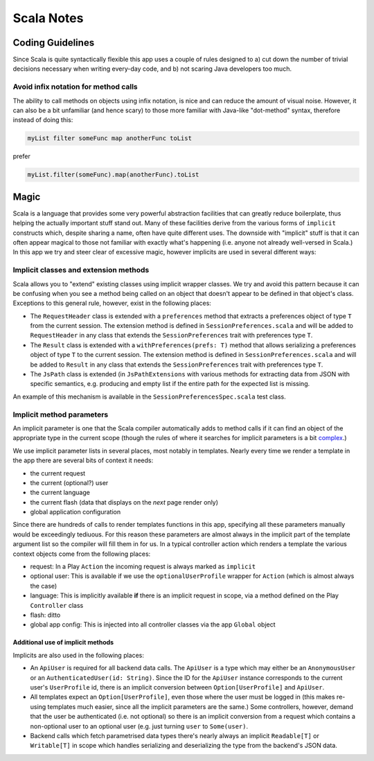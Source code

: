 Scala Notes
===========

Coding Guidelines
-----------------

Since Scala is quite syntactically flexible this app uses a couple of
rules designed to a) cut down the number of trivial decisions necessary
when writing every-day code, and b) not scaring Java developers too
much.

Avoid infix notation for method calls
~~~~~~~~~~~~~~~~~~~~~~~~~~~~~~~~~~~~~

The ability to call methods on objects using infix notation, is nice and
can reduce the amount of visual noise. However, it can also be a bit
unfamiliar (and hence scary) to those more familiar with Java-like
"dot-method" syntax, therefore instead of doing this:

.. code:: scala

    myList filter someFunc map anotherFunc toList

prefer

.. code:: scala

    myList.filter(someFunc).map(anotherFunc).toList

Magic
-----

Scala is a language that provides some very powerful abstraction
facilities that can greatly reduce boilerplate, thus helping the
actually important stuff stand out. Many of these facilities derive from
the various forms of ``implicit`` constructs which, despite sharing a
name, often have quite different uses. The downside with "implicit"
stuff is that it can often appear magical to those not familiar with
exactly what's happening (i.e. anyone not already well-versed in Scala.)
In this app we try and steer clear of excessive magic, however implicits
are used in several different ways:

Implicit classes and extension methods
~~~~~~~~~~~~~~~~~~~~~~~~~~~~~~~~~~~~~~

Scala allows you to "extend" existing classes using implicit wrapper
classes. We try and avoid this pattern because it can be confusing when
you see a method being called on an object that doesn't appear to be
defined in that object's class. Exceptions to this general rule,
however, exist in the following places:

-  The ``RequestHeader`` class is extended with a ``preferences`` method
   that extracts a preferences object of type ``T`` from the current
   session. The extension method is defined in
   ``SessionPreferences.scala`` and will be added to ``RequestHeader``
   in any class that extends the ``SessionPreferences`` trait with
   preferences type ``T``.

-  The ``Result`` class is extended with a ``withPreferences(prefs: T)``
   method that allows serializing a preferences object of type ``T`` to
   the current session. The extension method is defined in
   ``SessionPreferences.scala`` and will be added to ``Result`` in any
   class that extends the ``SessionPreferences`` trait with preferences
   type ``T``.

-  The ``JsPath`` class is extended (in ``JsPathExtensions`` with
   various methods for extracting data from JSON with specific
   semantics, e.g. producing and empty list if the entire path for the
   expected list is missing.

An example of this mechanism is available in the
``SessionPreferencesSpec.scala`` test class.

Implicit method parameters
~~~~~~~~~~~~~~~~~~~~~~~~~~

An implicit parameter is one that the Scala compiler automatically adds
to method calls if it can find an object of the appropriate type in the
current scope (though the rules of where it searches for implicit
parameters is a bit
`complex <http://stackoverflow.com/a/5598107/285374>`__.)

We use implicit parameter lists in several places, most notably in
templates. Nearly every time we render a template in the app there are
several bits of context it needs:

-  the current request
-  the current (optional?) user
-  the current language
-  the current flash (data that displays on the *next* page render only)
-  global application configuration

Since there are hundreds of calls to render templates functions in this
app, specifying all these parameters manually would be exceedingly
tediuous. For this reason these parameters are almost always in the
implicit part of the template argument list so the compiler will fill
them in for us. In a typical controller action which renders a template
the various context objects come from the following places:

-  request: In a Play ``Action`` the incoming request is always marked
   as ``implicit``
-  optional user: This is available if we use the
   ``optionalUserProfile`` wrapper for ``Action`` (which is almost
   always the case)
-  language: This is implicitly available **if** there is an implicit
   request in scope, via a method defined on the Play ``Controller``
   class
-  flash: ditto
-  global app config: This is injected into all controller classes via
   the app ``Global`` object

Additional use of implicit methods
^^^^^^^^^^^^^^^^^^^^^^^^^^^^^^^^^^

Implicits are also used in the following places:

-  An ``ApiUser`` is required for all backend data calls. The
   ``ApiUser`` is a type which may either be an ``AnonymousUser`` or an
   ``AuthenticatedUser(id: String)``. Since the ID for the ``ApiUser``
   instance corresponds to the current user's ``UserProfile`` id, there
   is an implicit conversion between ``Option[UserProfile]`` and
   ``ApiUser``.
-  All templates expect an ``Option[UserProfile]``, even those where the
   user must be logged in (this makes re-using templates much easier,
   since all the implicit parameters are the same.) Some controllers,
   however, demand that the user be authenticated (i.e. not optional) so
   there is an implicit conversion from a request which contains a
   non-optional user to an optional user (e.g. just turning ``user`` to
   ``Some(user)``.
-  Backend calls which fetch parametrised data types there's nearly
   always an implicit ``Readable[T]`` or ``Writable[T]`` in scope which
   handles serializing and deserializing the type from the backend's
   JSON data.
